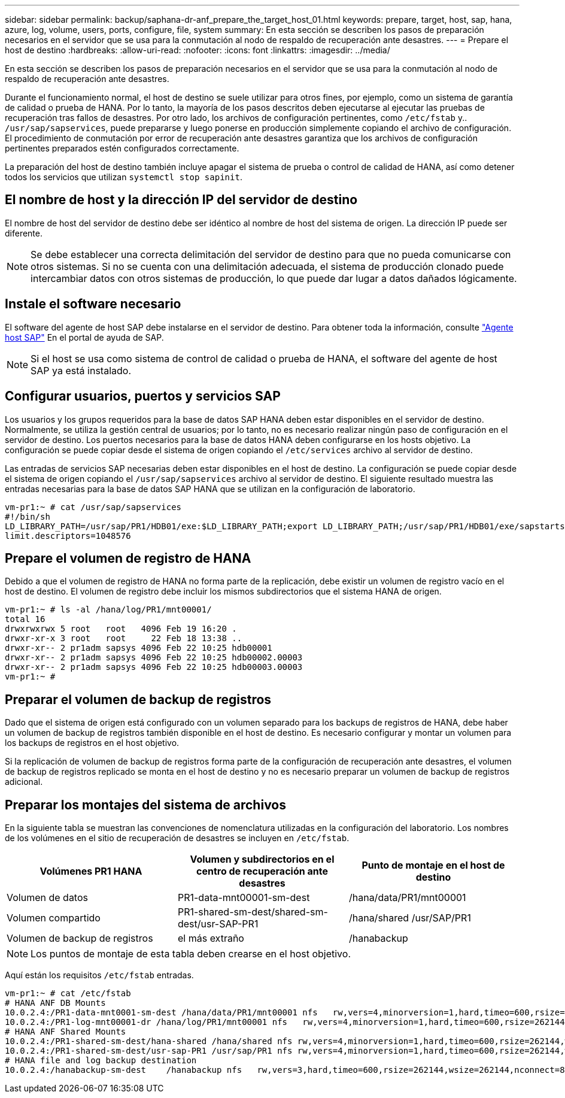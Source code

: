 ---
sidebar: sidebar 
permalink: backup/saphana-dr-anf_prepare_the_target_host_01.html 
keywords: prepare, target, host, sap, hana, azure, log, volume, users, ports, configure, file, system 
summary: En esta sección se describen los pasos de preparación necesarios en el servidor que se usa para la conmutación al nodo de respaldo de recuperación ante desastres. 
---
= Prepare el host de destino
:hardbreaks:
:allow-uri-read: 
:nofooter: 
:icons: font
:linkattrs: 
:imagesdir: ../media/


[role="lead"]
En esta sección se describen los pasos de preparación necesarios en el servidor que se usa para la conmutación al nodo de respaldo de recuperación ante desastres.

Durante el funcionamiento normal, el host de destino se suele utilizar para otros fines, por ejemplo, como un sistema de garantía de calidad o prueba de HANA. Por lo tanto, la mayoría de los pasos descritos deben ejecutarse al ejecutar las pruebas de recuperación tras fallos de desastres. Por otro lado, los archivos de configuración pertinentes, como `/etc/fstab` y.. `/usr/sap/sapservices`, puede prepararse y luego ponerse en producción simplemente copiando el archivo de configuración. El procedimiento de conmutación por error de recuperación ante desastres garantiza que los archivos de configuración pertinentes preparados estén configurados correctamente.

La preparación del host de destino también incluye apagar el sistema de prueba o control de calidad de HANA, así como detener todos los servicios que utilizan `systemctl stop sapinit`.



== El nombre de host y la dirección IP del servidor de destino

El nombre de host del servidor de destino debe ser idéntico al nombre de host del sistema de origen. La dirección IP puede ser diferente.


NOTE: Se debe establecer una correcta delimitación del servidor de destino para que no pueda comunicarse con otros sistemas. Si no se cuenta con una delimitación adecuada, el sistema de producción clonado puede intercambiar datos con otros sistemas de producción, lo que puede dar lugar a datos dañados lógicamente.



== Instale el software necesario

El software del agente de host SAP debe instalarse en el servidor de destino. Para obtener toda la información, consulte https://help.sap.com/viewer/9f03f1852ce94582af41bb49e0a667a7/103/en-US["Agente host SAP"^] En el portal de ayuda de SAP.


NOTE: Si el host se usa como sistema de control de calidad o prueba de HANA, el software del agente de host SAP ya está instalado.



== Configurar usuarios, puertos y servicios SAP

Los usuarios y los grupos requeridos para la base de datos SAP HANA deben estar disponibles en el servidor de destino. Normalmente, se utiliza la gestión central de usuarios; por lo tanto, no es necesario realizar ningún paso de configuración en el servidor de destino. Los puertos necesarios para la base de datos HANA deben configurarse en los hosts objetivo. La configuración se puede copiar desde el sistema de origen copiando el `/etc/services` archivo al servidor de destino.

Las entradas de servicios SAP necesarias deben estar disponibles en el host de destino. La configuración se puede copiar desde el sistema de origen copiando el `/usr/sap/sapservices` archivo al servidor de destino. El siguiente resultado muestra las entradas necesarias para la base de datos SAP HANA que se utilizan en la configuración de laboratorio.

....
vm-pr1:~ # cat /usr/sap/sapservices
#!/bin/sh
LD_LIBRARY_PATH=/usr/sap/PR1/HDB01/exe:$LD_LIBRARY_PATH;export LD_LIBRARY_PATH;/usr/sap/PR1/HDB01/exe/sapstartsrv pf=/usr/sap/PR1/SYS/profile/PR1_HDB01_vm-pr1 -D -u pr1adm
limit.descriptors=1048576
....


== Prepare el volumen de registro de HANA

Debido a que el volumen de registro de HANA no forma parte de la replicación, debe existir un volumen de registro vacío en el host de destino. El volumen de registro debe incluir los mismos subdirectorios que el sistema HANA de origen.

....
vm-pr1:~ # ls -al /hana/log/PR1/mnt00001/
total 16
drwxrwxrwx 5 root   root   4096 Feb 19 16:20 .
drwxr-xr-x 3 root   root     22 Feb 18 13:38 ..
drwxr-xr-- 2 pr1adm sapsys 4096 Feb 22 10:25 hdb00001
drwxr-xr-- 2 pr1adm sapsys 4096 Feb 22 10:25 hdb00002.00003
drwxr-xr-- 2 pr1adm sapsys 4096 Feb 22 10:25 hdb00003.00003
vm-pr1:~ #
....


== Preparar el volumen de backup de registros

Dado que el sistema de origen está configurado con un volumen separado para los backups de registros de HANA, debe haber un volumen de backup de registros también disponible en el host de destino. Es necesario configurar y montar un volumen para los backups de registros en el host objetivo.

Si la replicación de volumen de backup de registros forma parte de la configuración de recuperación ante desastres, el volumen de backup de registros replicado se monta en el host de destino y no es necesario preparar un volumen de backup de registros adicional.



== Preparar los montajes del sistema de archivos

En la siguiente tabla se muestran las convenciones de nomenclatura utilizadas en la configuración del laboratorio. Los nombres de los volúmenes en el sitio de recuperación de desastres se incluyen en `/etc/fstab`.

|===
| Volúmenes PR1 HANA | Volumen y subdirectorios en el centro de recuperación ante desastres | Punto de montaje en el host de destino 


| Volumen de datos | PR1-data-mnt00001-sm-dest | /hana/data/PR1/mnt00001 


| Volumen compartido | PR1-shared-sm-dest/shared-sm-dest/usr-SAP-PR1 | /hana/shared /usr/SAP/PR1 


| Volumen de backup de registros | el más extraño | /hanabackup 
|===

NOTE: Los puntos de montaje de esta tabla deben crearse en el host objetivo.

Aquí están los requisitos `/etc/fstab` entradas.

....
vm-pr1:~ # cat /etc/fstab
# HANA ANF DB Mounts
10.0.2.4:/PR1-data-mnt0001-sm-dest /hana/data/PR1/mnt00001 nfs   rw,vers=4,minorversion=1,hard,timeo=600,rsize=262144,wsize=262144,intr,noatime,lock,_netdev,sec=sys  0  0
10.0.2.4:/PR1-log-mnt00001-dr /hana/log/PR1/mnt00001 nfs   rw,vers=4,minorversion=1,hard,timeo=600,rsize=262144,wsize=262144,intr,noatime,lock,_netdev,sec=sys  0  0
# HANA ANF Shared Mounts
10.0.2.4:/PR1-shared-sm-dest/hana-shared /hana/shared nfs rw,vers=4,minorversion=1,hard,timeo=600,rsize=262144,wsize=262144,intr,noatime,lock,_netdev,sec=sys  0  0
10.0.2.4:/PR1-shared-sm-dest/usr-sap-PR1 /usr/sap/PR1 nfs rw,vers=4,minorversion=1,hard,timeo=600,rsize=262144,wsize=262144,intr,noatime,lock,_netdev,sec=sys  0  0
# HANA file and log backup destination
10.0.2.4:/hanabackup-sm-dest    /hanabackup nfs   rw,vers=3,hard,timeo=600,rsize=262144,wsize=262144,nconnect=8,bg,noatime,nolock 0 0
....